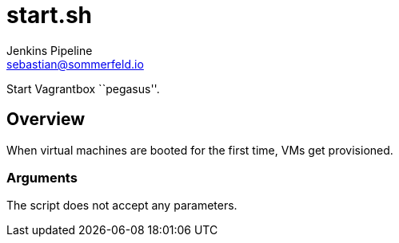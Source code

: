 = start.sh
Jenkins Pipeline <sebastian@sommerfeld.io>
:page-toclevels: 1

Start Vagrantbox ``pegasus''.

== Overview

When virtual machines are booted for the first time, VMs get provisioned.

=== Arguments

The script does not accept any parameters.
